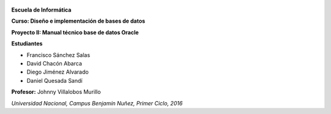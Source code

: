 .. figure:: nstatic/logo-una.png
   :align: center
   :scale: 30 %

**Escuela de Informática**

**Curso: Diseño e implementación de bases de datos**


**Proyecto II: Manual técnico base de datos Oracle**


**Estudiantes**

- Francisco Sánchez Salas

- David Chacón Abarca

- Diego Jiménez Alvarado

- Daniel Quesada Sandí

**Profesor:** Johnny Villalobos Murillo

*Universidad Nacional, Campus Benjamín Nuñez, Primer Ciclo, 2016*
